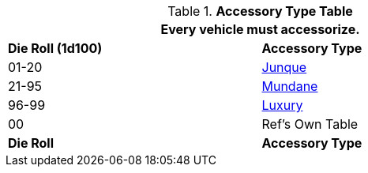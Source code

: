 .*Accessory Type Table*
[width="75%",cols="^,<",frame="all", stripes="even"]
|===
2+<|Every vehicle must accessorize.

s|Die Roll (1d100)
s|Accessory Type

|01-20
|<<_junque,Junque>>

|21-95
|<<_mundane,Mundane>>

|96-99
|<<_luxury,Luxury>>

|00
|Ref's Own Table

s|Die Roll
s|Accessory Type
|===
